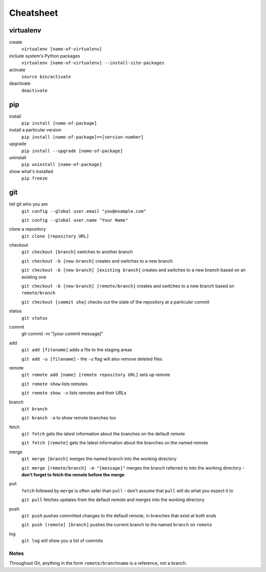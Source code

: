 ##########
Cheatsheet
##########


virtualenv
==========

create
    ``virtualenv [name-of-virtualenv]``
    
include system's Python packages
    ``virtualenv [name-of-virtualenv] --install-site-packages``

activate
    ``source bin/activate``
  
deactivate
    ``deactivate``
    

pip
===

install
    ``pip install [name-of-package]``

install a particular version
    ``pip install [name-of-package]==[version-number]``

upgrade
    ``pip install --upgrade [name-of-package]``
    
uninstall
    ``pip uninstall [name-of-package]``
    
show what's installed
    ``pip freeze``
 
git
===

tell git who you are
    ``git config --global user.email "you@example.com"``

    ``git config --global user.name "Your Name"``

clone a repository
    ``git clone [repository URL]``


checkout
    ``git checkout [branch]`` switches to another branch

    ``git checkout -b [new-branch]`` creates and switches to a new branch

    ``git checkout -b [new-branch] [existing branch]`` creates and
    switches to a new branch based on an existing one

    ``git checkout -b [new-branch] [remote/branch]`` creates and
    switches to a new branch based on ``remote/branch`` 
    
    ``git checkout [commit sha]`` checks out the state of the repository at a
    particular commit

status
    ``git status``

commit
    git commit -m "[your commit message]"
    
add
    ``git add [filename]`` adds a file to the staging areas   

    ``git add -u [filename]`` - the ``-u`` flag will also remove deleted files  
    
remote
    ``git remote add [name] [remote repository URL]`` sets up remote

    ``git remote show`` lists remotes
    
    ``git remote show -v`` lists remotes and their URLs    

branch
    ``git branch``

    ``git branch -a`` to show remote branches too  
    
fetch
    ``git fetch`` gets the latest information about the branches on the default
    remote
    
    ``git fetch [remote]`` gets the latest information about the branches on the
    named remote
    
merge
    ``git merge [branch]`` merges the named branch into the working directory

    ``git merge [remote/branch] -m "[message]"`` merges the branch referred to
    into the working directory - **don't forget to fetch the remote before the
    merge**
    
pull
    ``fetch`` followed by ``merge`` is often safer than ``pull`` - don't assume that
    ``pull`` will do what you expect it to

    ``git pull`` fetches updates from the default remote and merges into the
    working directory

push
    ``git push`` pushes committed changes to the default remote, in branches
    that exist at both ends

    ``git push [remote] [branch]`` pushes the current branch to the named
    ``branch`` on ``remote``  
    
log
    ``git log`` will show you a list of commits

Notes
-----

Throughout Git, anything in the form ``remote/branchname`` is a reference, not a
branch.

